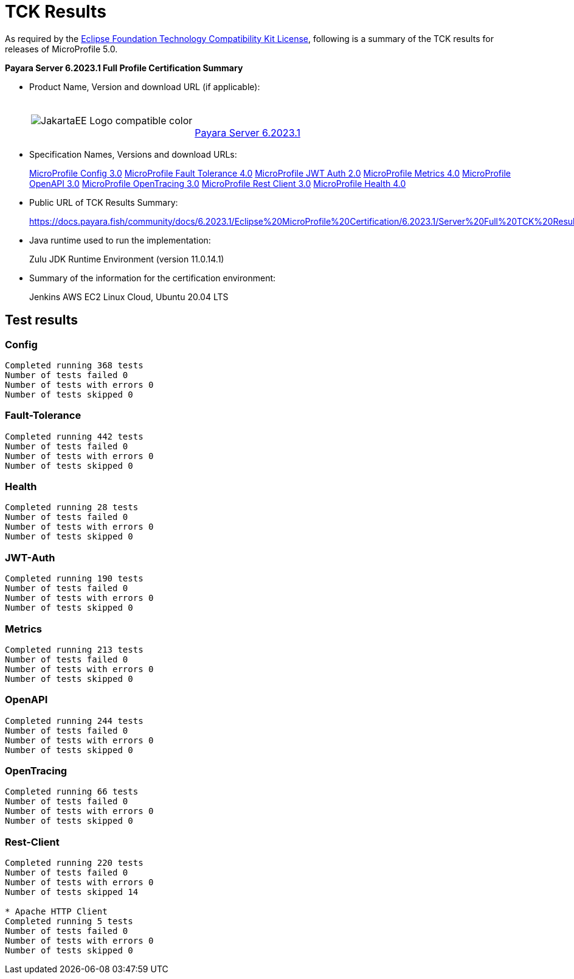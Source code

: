 [[tck-results]]
= TCK Results

As required by the https://www.eclipse.org/legal/tck.php[Eclipse Foundation Technology Compatibility Kit License], following is a summary of the TCK results for releases of MicroProfile 5.0.

**Payara Server 6.2023.1 Full Profile Certification Summary**

- Product Name, Version and download URL (if applicable):
+
[cols="1,2",grid=none,frame=none]
|===
|image:JakartaEE_Logo_compatible-color.png[]
|
{empty} +
{empty} +
https://www.payara.fish/downloads/payara-platform-community-edition/[Payara Server 6.2023.1]
|===

- Specification Names, Versions and download URLs:
+
https://download.eclipse.org/microprofile/microprofile-config-3.0/microprofile-config-spec-3.0.html[MicroProfile Config 3.0]
https://download.eclipse.org/microprofile/microprofile-fault-tolerance-4.0/microprofile-fault-tolerance-spec-4.0.html[MicroProfile Fault Tolerance 4.0]
https://download.eclipse.org/microprofile/microprofile-jwt-auth-2.0/microprofile-jwt-auth-spec-2.0.html[MicroProfile JWT Auth 2.0]
https://download.eclipse.org/microprofile/microprofile-metrics-4.0/microprofile-metrics-spec-4.0.html[MicroProfile Metrics 4.0]
https://download.eclipse.org/microprofile/microprofile-open-api-3.0/microprofile-openapi-spec-3.0.html[MicroProfile OpenAPI 3.0]
https://download.eclipse.org/microprofile/microprofile-opentracing-3.0/microprofile-opentracing-spec-3.0.html[MicroProfile OpenTracing 3.0]
https://download.eclipse.org/microprofile/microprofile-rest-client-3.0/microprofile-rest-client-spec-3.0.html[MicroProfile Rest Client 3.0]
https://download.eclipse.org/microprofile/microprofile-health-4.0/microprofile-health-spec-4.0.html[MicroProfile Health 4.0]

- Public URL of TCK Results Summary:
+
https://docs.payara.fish/community/docs/6.2023.1/Eclipse%20MicroProfile%20Certification/6.2023.1/Server%20Full%20TCK%20Results.html


- Java runtime used to run the implementation:
+
Zulu JDK Runtime Environment (version 11.0.14.1)
- Summary of the information for the certification environment:
+
Jenkins AWS EC2 Linux Cloud, Ubuntu 20.04 LTS +

== Test results
### Config
```
Completed running 368 tests
Number of tests failed 0
Number of tests with errors 0
Number of tests skipped 0
```
### Fault-Tolerance
```
Completed running 442 tests
Number of tests failed 0
Number of tests with errors 0
Number of tests skipped 0
```
### Health
```
Completed running 28 tests
Number of tests failed 0
Number of tests with errors 0
Number of tests skipped 0
```
### JWT-Auth
```
Completed running 190 tests
Number of tests failed 0
Number of tests with errors 0
Number of tests skipped 0
```
### Metrics
```
Completed running 213 tests
Number of tests failed 0
Number of tests with errors 0
Number of tests skipped 0
```
### OpenAPI
```
Completed running 244 tests
Number of tests failed 0
Number of tests with errors 0
Number of tests skipped 0
```
### OpenTracing
```
Completed running 66 tests
Number of tests failed 0
Number of tests with errors 0
Number of tests skipped 0
```
### Rest-Client
```
Completed running 220 tests
Number of tests failed 0
Number of tests with errors 0
Number of tests skipped 14

* Apache HTTP Client
Completed running 5 tests
Number of tests failed 0
Number of tests with errors 0
Number of tests skipped 0
```